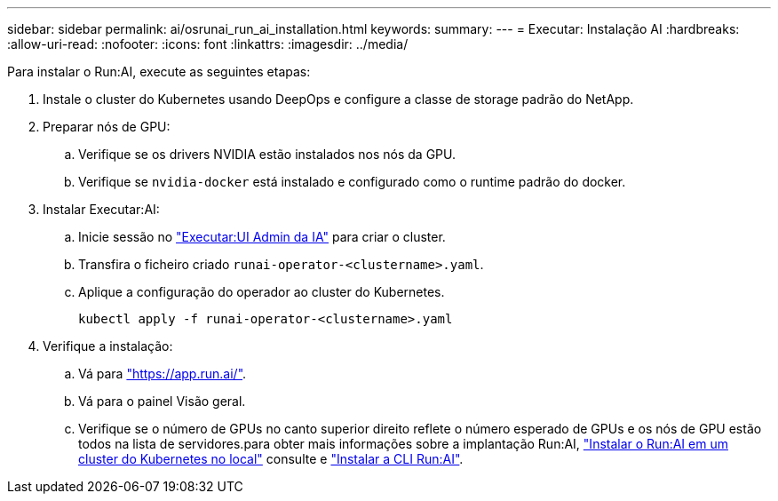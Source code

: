 ---
sidebar: sidebar 
permalink: ai/osrunai_run_ai_installation.html 
keywords:  
summary:  
---
= Executar: Instalação AI
:hardbreaks:
:allow-uri-read: 
:nofooter: 
:icons: font
:linkattrs: 
:imagesdir: ../media/


[role="lead"]
Para instalar o Run:AI, execute as seguintes etapas:

. Instale o cluster do Kubernetes usando DeepOps e configure a classe de storage padrão do NetApp.
. Preparar nós de GPU:
+
.. Verifique se os drivers NVIDIA estão instalados nos nós da GPU.
.. Verifique se `nvidia-docker` está instalado e configurado como o runtime padrão do docker.


. Instalar Executar:AI:
+
.. Inicie sessão no https://app.run.ai["Executar:UI Admin da IA"^] para criar o cluster.
.. Transfira o ficheiro criado `runai-operator-<clustername>.yaml`.
.. Aplique a configuração do operador ao cluster do Kubernetes.
+
....
kubectl apply -f runai-operator-<clustername>.yaml
....


. Verifique a instalação:
+
.. Vá para https://app.run.ai/["https://app.run.ai/"^].
.. Vá para o painel Visão geral.
.. Verifique se o número de GPUs no canto superior direito reflete o número esperado de GPUs e os nós de GPU estão todos na lista de servidores.para obter mais informações sobre a implantação Run:AI, https://docs.run.ai/Administrator/Cluster-Setup/Installing-Run-AI-on-an-on-premise-Kubernetes-Cluster/["Instalar o Run:AI em um cluster do Kubernetes no local"^] consulte e https://docs.run.ai/Administrator/Researcher-Setup/Installing-the-Run-AI-Command-Line-Interface/["Instalar a CLI Run:AI"^].



